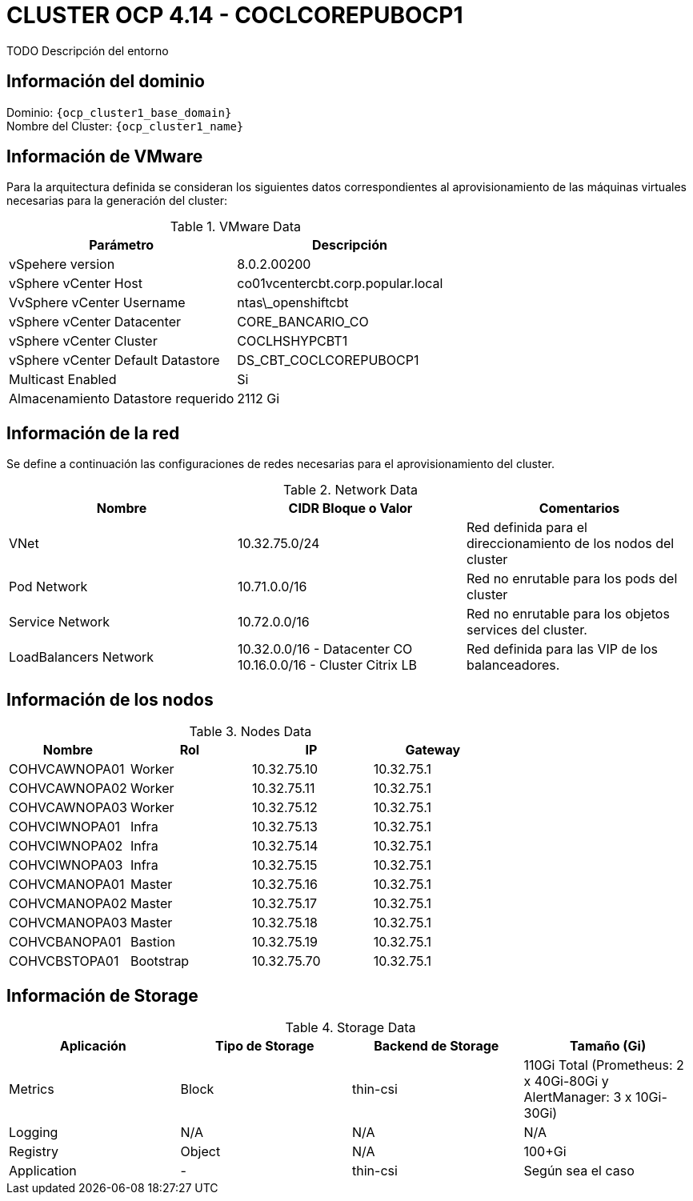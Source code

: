 = CLUSTER OCP 4.14 - COCLCOREPUBOCP1
TODO Descripción del entorno

== Información del dominio

Dominio: `{ocp_cluster1_base_domain}` +
Nombre del Cluster: `{ocp_cluster1_name}`

== Información de VMware
Para la arquitectura definida se consideran los siguientes datos correspondientes al aprovisionamiento de las máquinas virtuales necesarias para la generación del cluster:

.VMware Data
[options="header"]
|===
|Parámetro | Descripción

|vSpehere version
|8.0.2.00200

|vSphere vCenter Host
|co01vcentercbt.corp.popular.local

|VvSphere vCenter Username
|ntas\_openshiftcbt

|vSphere vCenter Datacenter
|CORE_BANCARIO_CO

|vSphere vCenter Cluster
|COCLHSHYPCBT1

|vSphere vCenter Default Datastore
|DS_CBT_COCLCOREPUBOCP1

|Multicast Enabled
|Si

|Almacenamiento Datastore requerido
|2112 Gi

|===

== Información de la red
Se define a continuación las configuraciones de redes necesarias para el aprovisionamiento del cluster. 

.Network Data
[options="header"]
|===
|Nombre | CIDR Bloque o Valor | Comentarios

|VNet
|10.32.75.0/24
|Red definida para el direccionamiento de los nodos del cluster

|Pod Network
|10.71.0.0/16
|Red no enrutable para los pods del cluster

|Service Network
|10.72.0.0/16
|Red no enrutable para los objetos services del cluster.

|LoadBalancers Network
|10.32.0.0/16 - Datacenter CO 10.16.0.0/16 - Cluster Citrix LB
|Red definida para las VIP de los balanceadores.

|===

== Información de los nodos

.Nodes Data
[options="header"]
|===
|Nombre |Rol |IP | Gateway 

|COHVCAWNOPA01
|Worker
|10.32.75.10
|10.32.75.1

|COHVCAWNOPA02
|Worker
|10.32.75.11
|10.32.75.1

|COHVCAWNOPA03
|Worker
|10.32.75.12
|10.32.75.1

|COHVCIWNOPA01
|Infra
|10.32.75.13
|10.32.75.1

|COHVCIWNOPA02
|Infra
|10.32.75.14
|10.32.75.1

|COHVCIWNOPA03
|Infra
|10.32.75.15
|10.32.75.1

|COHVCMANOPA01
|Master
|10.32.75.16
|10.32.75.1

|COHVCMANOPA02
|Master
|10.32.75.17
|10.32.75.1

|COHVCMANOPA03
|Master
|10.32.75.18
|10.32.75.1

|COHVCBANOPA01
|Bastion
|10.32.75.19
|10.32.75.1

|COHVCBSTOPA01
|Bootstrap
|10.32.75.70
|10.32.75.1

|===



== Información de Storage

.Storage Data
[options="header"]
|===
|Aplicación |Tipo de Storage  |Backend de Storage |Tamaño (Gi)

|Metrics
|Block
|thin-csi
|110Gi Total (Prometheus: 2 x 40Gi-80Gi y AlertManager: 3 x 10Gi-30Gi)

|Logging
|N/A
|N/A
|N/A

|Registry
|Object
|N/A
|100+Gi

|Application
|-
|thin-csi
|Según sea el caso
|===
